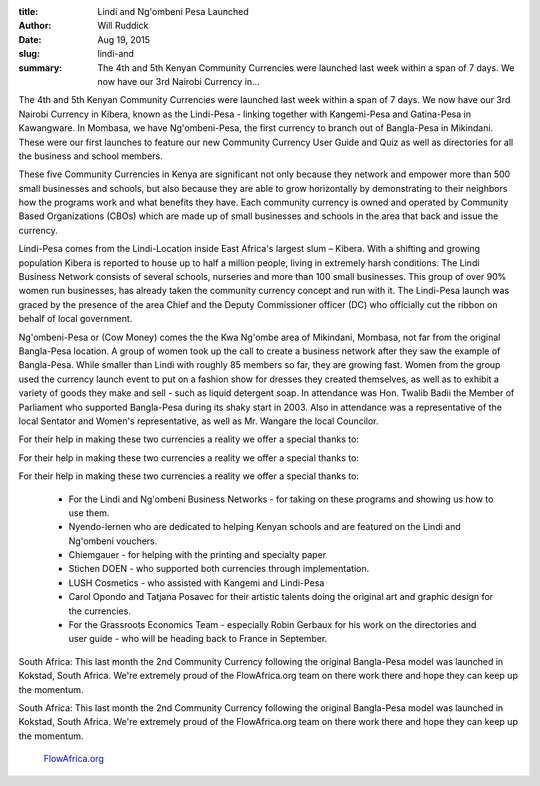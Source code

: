 :title: Lindi and Ng'ombeni Pesa Launched
:author: Will Ruddick
:date: Aug 19, 2015
:slug: lindi-and
 
:summary: The 4th and 5th Kenyan Community Currencies were launched last week within a span of 7 days. We now have our 3rd Nairobi Currency in...
 



.. image:: images/blog/lindi-and18.webp



 



The 4th and 5th Kenyan Community Currencies were launched last week within a span of 7 days. We now have our 3rd Nairobi Currency in Kibera, known as the Lindi-Pesa - linking together with Kangemi-Pesa and Gatina-Pesa in Kawangware. In Mombasa, we have Ng'ombeni-Pesa, the first currency to branch out of Bangla-Pesa in Mikindani. These were our first launches to feature our new Community Currency User Guide and Quiz as well as directories for all the business and school members.



 



These five Community Currencies in Kenya are significant not only because they network and empower more than 500 small businesses and schools, but also because they are able to grow horizontally by demonstrating to their neighbors how the programs work and what benefits they have. Each community currency is owned and operated by Community Based Organizations (CBOs) which are made up of small businesses and schools in the area that back and issue the currency.



 



Lindi-Pesa comes from the Lindi-Location inside East Africa's largest slum – Kibera. With a shifting and growing population Kibera is reported to house up to half a million people, living in extremely harsh conditions. The Lindi Business Network consists of several schools, nurseries and more than 100 small businesses. This group of over 90% women run businesses, has already taken the community currency concept and run with it. The Lindi-Pesa launch was graced by the presence of the area Chief and the Deputy Commissioner officer (DC) who officially cut the ribbon on behalf of local government. 



 



Ng'ombeni-Pesa or (Cow Money) comes the the Kwa Ng'ombe area of Mikindani, Mombasa, not far from the original Bangla-Pesa location. A group of women took up the call to create a business network after they saw the example of Bangla-Pesa. While smaller than Lindi with roughly 85 members so far, they are growing fast. Women from the group used the currency launch event to put on a fashion show for dresses they created themselves, as well as to exhibit a variety of goods they make and sell - such as liquid detergent soap. In attendance was Hon. Twalib Badii the Member of Parliament who supported Bangla-Pesa during its shaky start in 2003. Also in attendance was a representative of the local Sentator and Women's representative, as well as Mr. Wangare the local Councilor. 



 



For their help in making these two currencies a reality we offer a special thanks to: 



For their help in making these two currencies a reality we offer a special thanks to: 



For their help in making these two currencies a reality we offer a special thanks to: 

	* For the Lindi and Ng'ombeni Business Networks - for taking on these programs and showing us how to use them. 
	* Nyendo-lernen who are dedicated to helping Kenyan schools and are featured on the Lindi and Ng'ombeni vouchers. 
	* Chiemgauer - for helping with the printing and specialty paper 
	* Stichen DOEN - who supported both currencies through implementation. 
	* LUSH Cosmetics - who assisted with Kangemi and Lindi-Pesa 
	* Carol Opondo and Tatjana Posavec for their artistic talents doing the original art and graphic design for the currencies. 
	* For the Grassroots Economics Team - especially Robin Gerbaux for his work on the directories and user guide - who will be heading back to France in September. 


South Africa: This last month the 2nd Community Currency following the original Bangla-Pesa model was launched in Kokstad, South Africa. We're extremely proud of the FlowAfrica.org team on there work there and hope they can keep up the momentum.



South Africa: This last month the 2nd Community Currency following the original Bangla-Pesa model was launched in Kokstad, South Africa. We're extremely proud of the FlowAfrica.org team on there work there and hope they can keep up the momentum.

	`FlowAfrica.org <http://FlowAfrica.org>`_	